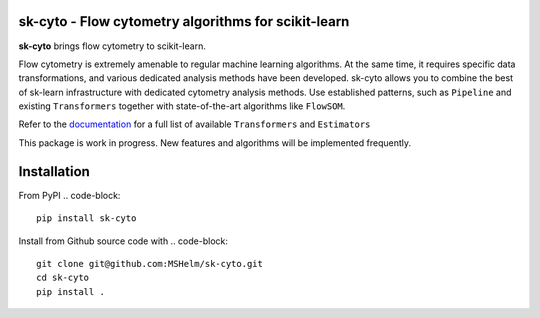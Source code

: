 .. -*- mode: rst -*-

|Travis|_ |Codecov|_ |CircleCI|_ |ReadTheDocs|_

.. |Travis| image:: https://app.travis-ci.com/MSHelm/sk-cyto.svg?branch=main
.. _Travis: https://app.travis-ci.com/MSHelm/sk-cyto

.. |Codecov| image:: https://codecov.io/gh/MSHelm/sk-cyto/branch/main/graph/badge.svg?token=J4VXARST8A
.. _Codecov: https://codecov.io/gh/MSHelm/sk-cyto

.. |CircleCI| image:: https://circleci.com/gh/MSHelm/sk-cyto.svg?style=shield
.. _CircleCI: https://circleci.com/gh/MSHelm/sk-cyto/

.. |ReadTheDocs| image:: https://readthedocs.org/projects/sk-cyto/badge/?version=latest
.. _ReadTheDocs: https://sk-cyto.readthedocs.io/en/latest/?badge=latest

sk-cyto - Flow cytometry algorithms for scikit-learn
============================================================


**sk-cyto** brings flow cytometry to scikit-learn.

Flow cytometry is extremely amenable to regular machine learning algorithms. At the same time,
it requires specific data transformations, and various dedicated analysis methods have been developed.
sk-cyto allows you to combine the best of sk-learn infrastructure with dedicated cytometry analysis methods.
Use established patterns, such as ``Pipeline`` and existing ``Transformers`` together with state-of-the-art
algorithms like ``FlowSOM``.

.. _documentation: https://sk-cyto.readthedocs.io/en/latest/quick_start.html

Refer to the documentation_ for a full list of available ``Transformers`` and ``Estimators``

This package is work in progress. New features and algorithms will be implemented frequently.


Installation
============

From PyPI
.. code-block::

    pip install sk-cyto

Install from Github source code with
.. code-block::
    
    git clone git@github.com:MSHelm/sk-cyto.git
    cd sk-cyto
    pip install .

